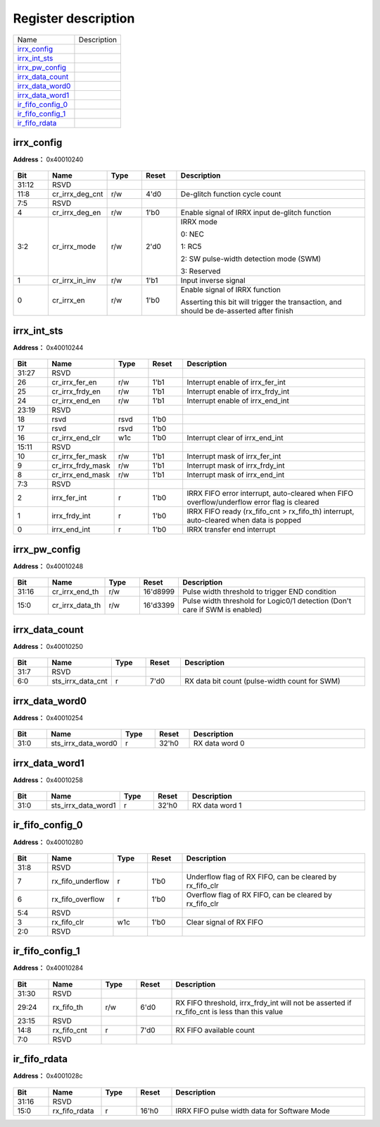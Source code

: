 
Register description
==========================

+---------------------+-------------+
| Name                | Description |
+---------------------+-------------+
| `irrx_config`_      |             |
+---------------------+-------------+
| `irrx_int_sts`_     |             |
+---------------------+-------------+
| `irrx_pw_config`_   |             |
+---------------------+-------------+
| `irrx_data_count`_  |             |
+---------------------+-------------+
| `irrx_data_word0`_  |             |
+---------------------+-------------+
| `irrx_data_word1`_  |             |
+---------------------+-------------+
| `ir_fifo_config_0`_ |             |
+---------------------+-------------+
| `ir_fifo_config_1`_ |             |
+---------------------+-------------+
| `ir_fifo_rdata`_    |             |
+---------------------+-------------+

irrx_config
-------------
 
**Address：**  0x40010240
 
.. figure:: ../../picture/ir_irrx_config.svg
   :align: center

.. table::
    :widths: 10, 15,10,10,55
    :width: 100%
    :align: center
     
    +----------+------------------------------+--------+-------------+------------------------------------------------------------------------------------------------------------------------+
    | Bit      | Name                         |Type    | Reset       | Description                                                                                                            |
    +==========+==============================+========+=============+========================================================================================================================+
    | 31:12    | RSVD                         |        |             |                                                                                                                        |
    +----------+------------------------------+--------+-------------+------------------------------------------------------------------------------------------------------------------------+
    | 11:8     | cr_irrx_deg_cnt              | r/w    | 4'd0        | De-glitch function cycle count                                                                                         |
    +----------+------------------------------+--------+-------------+------------------------------------------------------------------------------------------------------------------------+
    | 7:5      | RSVD                         |        |             |                                                                                                                        |
    +----------+------------------------------+--------+-------------+------------------------------------------------------------------------------------------------------------------------+
    | 4        | cr_irrx_deg_en               | r/w    | 1'b0        | Enable signal of IRRX input de-glitch function                                                                         |
    +----------+------------------------------+--------+-------------+------------------------------------------------------------------------------------------------------------------------+
    | 3:2      | cr_irrx_mode                 | r/w    | 2'd0        | IRRX mode                                                                                                              |
    +          +                              +        +             +                                                                                                                        +
    |          |                              |        |             | 0: NEC                                                                                                                 |
    +          +                              +        +             +                                                                                                                        +
    |          |                              |        |             | 1: RC5                                                                                                                 |
    +          +                              +        +             +                                                                                                                        +
    |          |                              |        |             | 2: SW pulse-width detection mode (SWM)                                                                                 |
    +          +                              +        +             +                                                                                                                        +
    |          |                              |        |             | 3: Reserved                                                                                                            |
    +----------+------------------------------+--------+-------------+------------------------------------------------------------------------------------------------------------------------+
    | 1        | cr_irrx_in_inv               | r/w    | 1'b1        | Input inverse signal                                                                                                   |
    +----------+------------------------------+--------+-------------+------------------------------------------------------------------------------------------------------------------------+
    | 0        | cr_irrx_en                   | r/w    | 1'b0        | Enable signal of IRRX function                                                                                         |
    +          +                              +        +             +                                                                                                                        +
    |          |                              |        |             | Asserting this bit will trigger the transaction, and should be de-asserted after finish                                |
    +----------+------------------------------+--------+-------------+------------------------------------------------------------------------------------------------------------------------+

irrx_int_sts
--------------
 
**Address：**  0x40010244
 
.. figure:: ../../picture/ir_irrx_int_sts.svg
   :align: center

.. table::
    :widths: 10, 15,10,10,55
    :width: 100%
    :align: center
     
    +----------+------------------------------+--------+-------------+--------------------------------------------------------------------------------------------+
    | Bit      | Name                         |Type    | Reset       | Description                                                                                |
    +==========+==============================+========+=============+============================================================================================+
    | 31:27    | RSVD                         |        |             |                                                                                            |
    +----------+------------------------------+--------+-------------+--------------------------------------------------------------------------------------------+
    | 26       | cr_irrx_fer_en               | r/w    | 1'b1        | Interrupt enable of irrx_fer_int                                                           |
    +----------+------------------------------+--------+-------------+--------------------------------------------------------------------------------------------+
    | 25       | cr_irrx_frdy_en              | r/w    | 1'b1        | Interrupt enable of irrx_frdy_int                                                          |
    +----------+------------------------------+--------+-------------+--------------------------------------------------------------------------------------------+
    | 24       | cr_irrx_end_en               | r/w    | 1'b1        | Interrupt enable of irrx_end_int                                                           |
    +----------+------------------------------+--------+-------------+--------------------------------------------------------------------------------------------+
    | 23:19    | RSVD                         |        |             |                                                                                            |
    +----------+------------------------------+--------+-------------+--------------------------------------------------------------------------------------------+
    | 18       | rsvd                         | rsvd   | 1'b0        |                                                                                            |
    +----------+------------------------------+--------+-------------+--------------------------------------------------------------------------------------------+
    | 17       | rsvd                         | rsvd   | 1'b0        |                                                                                            |
    +----------+------------------------------+--------+-------------+--------------------------------------------------------------------------------------------+
    | 16       | cr_irrx_end_clr              | w1c    | 1'b0        | Interrupt clear of irrx_end_int                                                            |
    +----------+------------------------------+--------+-------------+--------------------------------------------------------------------------------------------+
    | 15:11    | RSVD                         |        |             |                                                                                            |
    +----------+------------------------------+--------+-------------+--------------------------------------------------------------------------------------------+
    | 10       | cr_irrx_fer_mask             | r/w    | 1'b1        | Interrupt mask of irrx_fer_int                                                             |
    +----------+------------------------------+--------+-------------+--------------------------------------------------------------------------------------------+
    | 9        | cr_irrx_frdy_mask            | r/w    | 1'b1        | Interrupt mask of irrx_frdy_int                                                            |
    +----------+------------------------------+--------+-------------+--------------------------------------------------------------------------------------------+
    | 8        | cr_irrx_end_mask             | r/w    | 1'b1        | Interrupt mask of irrx_end_int                                                             |
    +----------+------------------------------+--------+-------------+--------------------------------------------------------------------------------------------+
    | 7:3      | RSVD                         |        |             |                                                                                            |
    +----------+------------------------------+--------+-------------+--------------------------------------------------------------------------------------------+
    | 2        | irrx_fer_int                 | r      | 1'b0        | IRRX FIFO error interrupt, auto-cleared when FIFO overflow/underflow error flag is cleared |
    +----------+------------------------------+--------+-------------+--------------------------------------------------------------------------------------------+
    | 1        | irrx_frdy_int                | r      | 1'b0        | IRRX FIFO ready (rx_fifo_cnt > rx_fifo_th) interrupt, auto-cleared when data is popped     |
    +----------+------------------------------+--------+-------------+--------------------------------------------------------------------------------------------+
    | 0        | irrx_end_int                 | r      | 1'b0        | IRRX transfer end interrupt                                                                |
    +----------+------------------------------+--------+-------------+--------------------------------------------------------------------------------------------+

irrx_pw_config
----------------
 
**Address：**  0x40010248
 
.. figure:: ../../picture/ir_irrx_pw_config.svg
   :align: center

.. table::
    :widths: 10, 15,10,10,55
    :width: 100%
    :align: center
     
    +----------+------------------------------+--------+-------------+-----------------------------------------------------------------------------+
    | Bit      | Name                         |Type    | Reset       | Description                                                                 |
    +==========+==============================+========+=============+=============================================================================+
    | 31:16    | cr_irrx_end_th               | r/w    | 16'd8999    | Pulse width threshold to trigger END condition                              |
    +----------+------------------------------+--------+-------------+-----------------------------------------------------------------------------+
    | 15:0     | cr_irrx_data_th              | r/w    | 16'd3399    | Pulse width threshold for Logic0/1 detection (Don't care if SWM is enabled) |
    +----------+------------------------------+--------+-------------+-----------------------------------------------------------------------------+

irrx_data_count
-----------------
 
**Address：**  0x40010250
 
.. figure:: ../../picture/ir_irrx_data_count.svg
   :align: center

.. table::
    :widths: 10, 15,10,10,55
    :width: 100%
    :align: center
     
    +----------+------------------------------+--------+-------------+-----------------------------------------------+
    | Bit      | Name                         |Type    | Reset       | Description                                   |
    +==========+==============================+========+=============+===============================================+
    | 31:7     | RSVD                         |        |             |                                               |
    +----------+------------------------------+--------+-------------+-----------------------------------------------+
    | 6:0      | sts_irrx_data_cnt            | r      | 7'd0        | RX data bit count (pulse-width count for SWM) |
    +----------+------------------------------+--------+-------------+-----------------------------------------------+

irrx_data_word0
-----------------
 
**Address：**  0x40010254
 
.. figure:: ../../picture/ir_irrx_data_word0.svg
   :align: center

.. table::
    :widths: 10, 15,10,10,55
    :width: 100%
    :align: center
     
    +----------+------------------------------+--------+-------------+----------------+
    | Bit      | Name                         |Type    | Reset       | Description    |
    +==========+==============================+========+=============+================+
    | 31:0     | sts_irrx_data_word0          | r      | 32'h0       | RX data word 0 |
    +----------+------------------------------+--------+-------------+----------------+

irrx_data_word1
-----------------
 
**Address：**  0x40010258
 
.. figure:: ../../picture/ir_irrx_data_word1.svg
   :align: center

.. table::
    :widths: 10, 15,10,10,55
    :width: 100%
    :align: center
     
    +----------+------------------------------+--------+-------------+----------------+
    | Bit      | Name                         |Type    | Reset       | Description    |
    +==========+==============================+========+=============+================+
    | 31:0     | sts_irrx_data_word1          | r      | 32'h0       | RX data word 1 |
    +----------+------------------------------+--------+-------------+----------------+

ir_fifo_config_0
------------------
 
**Address：**  0x40010280
 
.. figure:: ../../picture/ir_ir_fifo_config_0.svg
   :align: center

.. table::
    :widths: 10, 15,10,10,55
    :width: 100%
    :align: center
     
    +----------+------------------------------+--------+-------------+----------------------------------------------------------+
    | Bit      | Name                         |Type    | Reset       | Description                                              |
    +==========+==============================+========+=============+==========================================================+
    | 31:8     | RSVD                         |        |             |                                                          |
    +----------+------------------------------+--------+-------------+----------------------------------------------------------+
    | 7        | rx_fifo_underflow            | r      | 1'b0        | Underflow flag of RX FIFO, can be cleared by rx_fifo_clr |
    +----------+------------------------------+--------+-------------+----------------------------------------------------------+
    | 6        | rx_fifo_overflow             | r      | 1'b0        | Overflow flag of RX FIFO, can be cleared by rx_fifo_clr  |
    +----------+------------------------------+--------+-------------+----------------------------------------------------------+
    | 5:4      | RSVD                         |        |             |                                                          |
    +----------+------------------------------+--------+-------------+----------------------------------------------------------+
    | 3        | rx_fifo_clr                  | w1c    | 1'b0        | Clear signal of RX FIFO                                  |
    +----------+------------------------------+--------+-------------+----------------------------------------------------------+
    | 2:0      | RSVD                         |        |             |                                                          |
    +----------+------------------------------+--------+-------------+----------------------------------------------------------+

ir_fifo_config_1
------------------
 
**Address：**  0x40010284
 
.. figure:: ../../picture/ir_ir_fifo_config_1.svg
   :align: center

.. table::
    :widths: 10, 15,10,10,55
    :width: 100%
    :align: center
     
    +----------+------------------------------+--------+-------------+-----------------------------------------------------------------------------------------------------------+
    | Bit      | Name                         |Type    | Reset       | Description                                                                                               |
    +==========+==============================+========+=============+===========================================================================================================+
    | 31:30    | RSVD                         |        |             |                                                                                                           |
    +----------+------------------------------+--------+-------------+-----------------------------------------------------------------------------------------------------------+
    | 29:24    | rx_fifo_th                   | r/w    | 6'd0        | RX FIFO threshold, irrx_frdy_int will not be asserted if rx_fifo_cnt is less than this value              |
    +----------+------------------------------+--------+-------------+-----------------------------------------------------------------------------------------------------------+
    | 23:15    | RSVD                         |        |             |                                                                                                           |
    +----------+------------------------------+--------+-------------+-----------------------------------------------------------------------------------------------------------+
    | 14:8     | rx_fifo_cnt                  | r      | 7'd0        | RX FIFO available count                                                                                   |
    +----------+------------------------------+--------+-------------+-----------------------------------------------------------------------------------------------------------+
    | 7:0      | RSVD                         |        |             |                                                                                                           |
    +----------+------------------------------+--------+-------------+-----------------------------------------------------------------------------------------------------------+

ir_fifo_rdata
---------------
 
**Address：**  0x4001028c
 
.. figure:: ../../picture/ir_ir_fifo_rdata.svg
   :align: center

.. table::
    :widths: 10, 15,10,10,55
    :width: 100%
    :align: center
     
    +----------+------------------------------+--------+-------------+----------------------------------------------+
    | Bit      | Name                         |Type    | Reset       | Description                                  |
    +==========+==============================+========+=============+==============================================+
    | 31:16    | RSVD                         |        |             |                                              |
    +----------+------------------------------+--------+-------------+----------------------------------------------+
    | 15:0     | rx_fifo_rdata                | r      | 16'h0       | IRRX FIFO pulse width data for Software Mode |
    +----------+------------------------------+--------+-------------+----------------------------------------------+

